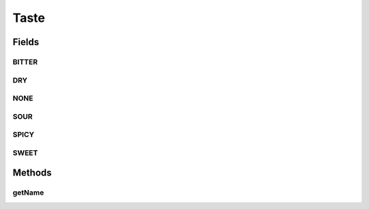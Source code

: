 Taste
=====

.. java:package:: org.jpokemon.pmapi.util
   :noindex:

.. java:type:: public final class Taste

   Defines the taste preferences a Pokémon may possess. This class functions very much like an enum. Note that this class cannot be extended, because it is relied on by the Nature-related classes.

   :author: Atheriel

Fields
------
BITTER
^^^^^^

.. java:field:: public static final Taste BITTER
   :outertype: Taste

   Provides the taste for bitter foods.

DRY
^^^

.. java:field:: public static final Taste DRY
   :outertype: Taste

   Provides the taste for dry foods.

NONE
^^^^

.. java:field:: public static final Taste NONE
   :outertype: Taste

   Provides the neutral taste preference.

SOUR
^^^^

.. java:field:: public static final Taste SOUR
   :outertype: Taste

   Provides the taste for sour foods.

SPICY
^^^^^

.. java:field:: public static final Taste SPICY
   :outertype: Taste

   Provides the taste for spicy foods.

SWEET
^^^^^

.. java:field:: public static final Taste SWEET
   :outertype: Taste

   Provides the taste for sweet foods.

Methods
-------
getName
^^^^^^^

.. java:method:: public String getName()
   :outertype: Taste

   Gets the name of this taste.

